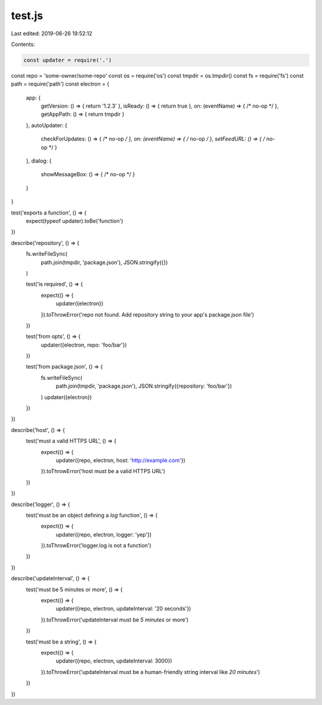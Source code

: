 test.js
=======

Last edited: 2019-06-26 19:52:12

Contents:

.. code-block:: js

    const updater = require('.')
const repo = 'some-owner/some-repo'
const os = require('os')
const tmpdir = os.tmpdir()
const fs = require('fs')
const path = require('path')
const electron = {
  app: {
    getVersion: () => { return '1.2.3' },
    isReady: () => { return true },
    on: (eventName) => { /* no-op */ },
    getAppPath: () => { return tmpdir }
  },
  autoUpdater: {
    checkForUpdates: () => { /* no-op */ },
    on: (eventName) => { /* no-op */ },
    setFeedURL: () => { /* no-op */ }
  },
  dialog: {
    showMessageBox: () => { /* no-op */ }
  }
}

test('exports a function', () => {
  expect(typeof updater).toBe('function')
})

describe('repository', () => {
  fs.writeFileSync(
    path.join(tmpdir, 'package.json'),
    JSON.stringify({})
  )

  test('is required', () => {
    expect(() => {
      updater({electron})
    }).toThrowError('repo not found. Add repository string to your app\'s package.json file')
  })

  test('from opts', () => {
    updater({electron, repo: 'foo/bar'})
  })

  test('from package.json', () => {
    fs.writeFileSync(
      path.join(tmpdir, 'package.json'),
      JSON.stringify({repository: 'foo/bar'})
    )
    updater({electron})
  })
})

describe('host', () => {
  test('must a valid HTTPS URL', () => {
    expect(() => {
      updater({repo, electron, host: 'http://example.com'})
    }).toThrowError('host must be a valid HTTPS URL')
  })
})

describe('logger', () => {
  test('must be an object defining a `log` function', () => {
    expect(() => {
      updater({repo, electron, logger: 'yep'})
    }).toThrowError('logger.log is not a function')
  })
})

describe('updateInterval', () => {
  test('must be 5 minutes or more', () => {
    expect(() => {
      updater({repo, electron, updateInterval: '20 seconds'})
    }).toThrowError('updateInterval must be `5 minutes` or more')
  })

  test('must be a string', () => {
    expect(() => {
      updater({repo, electron, updateInterval: 3000})
    }).toThrowError('updateInterval must be a human-friendly string interval like `20 minutes`')
  })
})


